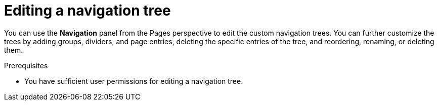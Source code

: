 [id='building-custom-dashboard-widgets-editing-navigation-tree-con']
= Editing a navigation tree

You can use the *Navigation* panel from the Pages perspective to edit the custom navigation trees. You can further customize the trees by adding groups, dividers, and page entries, deleting the specific entries of the tree, and reordering, renaming, or deleting them.

.Prerequisites
* You have sufficient user permissions for editing a navigation tree.
